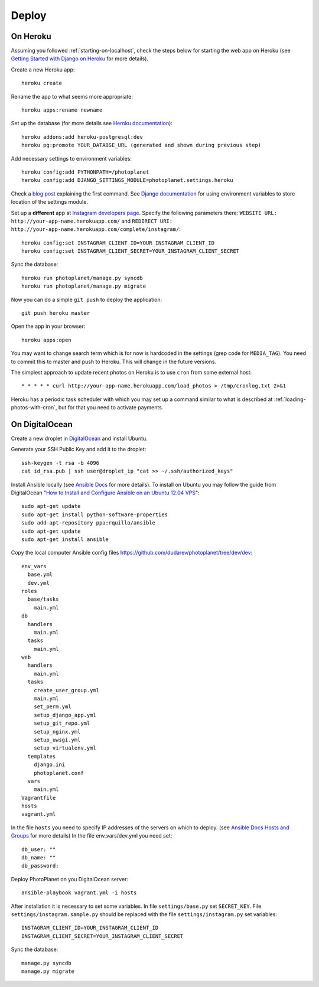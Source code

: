 Deploy
=======

On Heroku
----------

Assuming you followed :ref:`starting-on-localhost`, check the steps below for starting the web app on Heroku
(see `Getting Started with Django on Heroku <https://devcenter.heroku.com/articles/django>`__ for more details).

Create a new Heroku app::

    heroku create

Rename the app to what seems more appropriate::

    heroku apps:rename newname

Set up the database (for more details see `Heroku documentation <https://devcenter.heroku.com/articles/heroku-postgresql>`__)::

    heroku addons:add heroku-postgresql:dev
    heroku pg:promote YOUR_DATABSE_URL (generated and shown during previous step)

Add necessary settings to environment variables::

    heroku config:add PYTHONPATH=/photoplanet
    heroku config:add DJANGO_SETTINGS_MODULE=photoplanet.settings.heroku

Check a `blog post <http://tomatohater.com/2012/01/17/custom-django-management-commands-on-heroku/>`__ explaining the first command.
See `Django documentation <https://docs.djangoproject.com/en/1.5/topics/settings/#envvar-DJANGO_SETTINGS_MODULE>`__ for using environment variables
to store location of the settings module.

Set up a **different** app at `Instagram developers page <http://instagram.com/developer/clients/register/>`__.
Specify the following parameters there: 
``WEBSITE URL: http://your-app-name.herokuapp.com/`` and ``REDIRECT URI: http://your-app-name.herokuapp.com/complete/instagram/``::

    heroku config:set INSTAGRAM_CLIENT_ID=YOUR_INSTAGRAM_CLIENT_ID
    heroku config:set INSTAGRAM_CLIENT_SECRET=YOUR_INSTAGRAM_CLIENT_SECRET

Sync the database::

    heroku run photoplanet/manage.py syncdb
    heroku run photoplanet/manage.py migrate

Now you can do a simple ``git push`` to deploy the application::

    git push heroku master

Open the app in your browser::

    heroku apps:open

You may want to change search term which is for now is hardcoded in the settings (grep code for ``MEDIA_TAG``).
You need to commit this to master and push to Heroku.
This will change in the future versions.

The simplest approach to update recent photos on Heroku is to use ``cron`` from some external host::

* * * * * curl http://your-app-name.herokuapp.com/load_photos > /tmp/cronlog.txt 2>&1

Heroku has a periodic task scheduler with which you may set up a command similar to what is described at :ref:`loading-photos-with-cron`,
but for that you need to activate payments.

On DigitalOcean 
----------------

Create a new droplet in `DigitalOcean`_ and install Ubuntu.

Generate your SSH Public Key and add it to the droplet::

    ssh-keygen -t rsa -b 4096
    cat id_rsa.pub | ssh user@droplet_ip "cat >> ~/.ssh/authorized_keys"

Install Ansible locally (see `Ansible Docs`_ for more details).
To install on Ubuntu you may follow the guide from DigitalOcean 
"`How to Install and Configure Ansible on an Ubuntu 12.04 VPS`_"::

    sudo apt-get update
    sudo apt-get install python-software-properties
    sudo add-apt-repository ppa:rquillo/ansible
    sudo apt-get update
    sudo apt-get install ansible

Copy the local computer Ansible config files https://github.com/dudarev/photoplanet/tree/dev/dev::

    env_vars
      base.yml
      dev.yml
    roles
      base/tasks
        main.yml
    db
      handlers
        main.yml
      tasks
        main.yml
    web
      handlers
        main.yml
      tasks
        create_user_group.yml
        main.yml
        set_perm.yml
        setup_django_app.yml
        setup_git_repo.yml
        setup_nginx.yml
        setup_uwsgi.yml
        setup_virtualenv.yml
      templates
        django.ini
        photoplanet.conf
      vars
        main.yml
    Vagrantfile
    hosts
    vagrant.yml

In the file ``hosts`` you need to specify IP addresses of the servers on which to deploy.
(see `Ansible Docs Hosts and Groups <http://docs.ansible.com/intro_inventory.html>`__ for more details)
In the file env_vars/dev.yml you need set::

    db_user: ""
    db_name: ""
    db_password:

Deploy PhotoPlanet on you DigitalOcean server::

    ansible-playbook vagrant.yml -i hosts

After installation it is necessary to set some variables.
In file ``settings/base.py`` set ``SECRET_KEY``.
File ``settings/instagram.sample.py`` should be replaced with the file ``settings/instagram.py`` set variables::

    INSTAGRAM_CLIENT_ID=YOUR_INSTAGRAM_CLIENT_ID
    INSTAGRAM_CLIENT_SECRET=YOUR_INSTAGRAM_CLIENT_SECRET

Sync the database::

    manage.py syncdb
    manage.py migrate

.. _DigitalOcean: https://www.digitalocean.com/
.. _Ansible Docs: http://docs.ansible.com/intro_installation.html
.. _How to Install and Configure Ansible on an Ubuntu 12.04 VPS: https://www.digitalocean.com/community/tutorials/how-to-install-and-configure-ansible-on-an-ubuntu-12-04-vps
